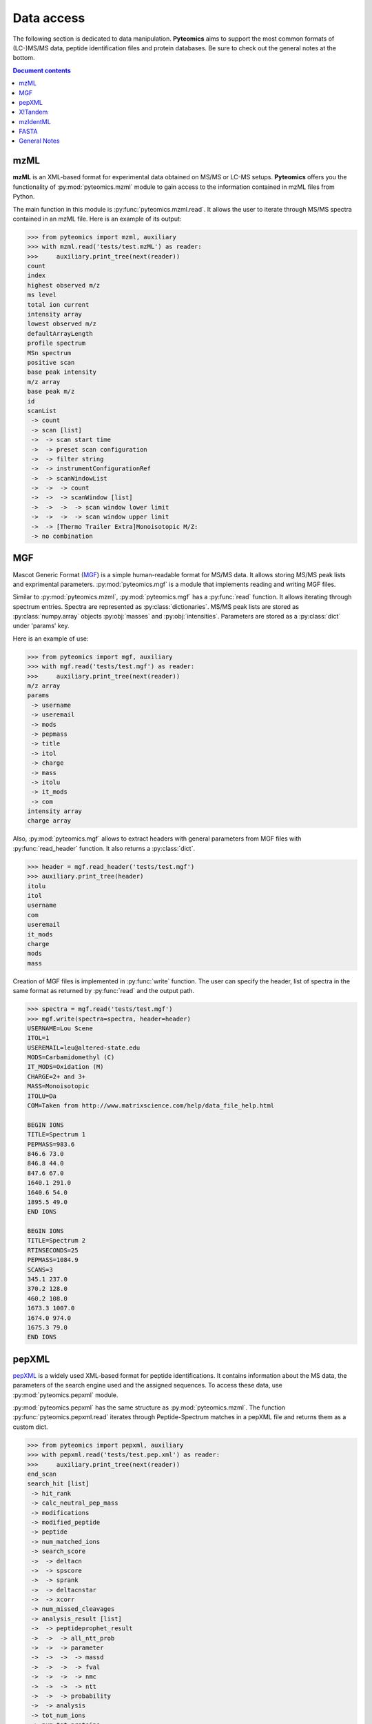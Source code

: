 Data access
===========

The following section is dedicated to data manipulation. **Pyteomics** aims to
support the most common formats of (LC-)MS/MS data, peptide identification
files and protein databases. Be sure to check out the general notes at the
bottom.

.. contents:: Document contents


mzML
----

**mzML** is an XML-based format for experimental data obtained on MS/MS or LC-MS
setups. **Pyteomics** offers you the functionality of :py:mod:`pyteomics.mzml`
module to gain access to the information contained in mzML files from Python.

The main function in this module is :py:func:`pyteomics.mzml.read`. It allows
the user to iterate through MS/MS spectra
contained in an mzML file. Here is an example of its output:

.. code-block :: python

    >>> from pyteomics import mzml, auxiliary
    >>> with mzml.read('tests/test.mzML') as reader:
    >>>     auxiliary.print_tree(next(reader))
    count
    index
    highest observed m/z
    ms level
    total ion current
    intensity array
    lowest observed m/z
    defaultArrayLength
    profile spectrum
    MSn spectrum
    positive scan
    base peak intensity
    m/z array
    base peak m/z
    id
    scanList
     -> count
     -> scan [list]
     ->  -> scan start time
     ->  -> preset scan configuration
     ->  -> filter string
     ->  -> instrumentConfigurationRef
     ->  -> scanWindowList
     ->  ->  -> count
     ->  ->  -> scanWindow [list]
     ->  ->  ->  -> scan window lower limit
     ->  ->  ->  -> scan window upper limit
     ->  -> [Thermo Trailer Extra]Monoisotopic M/Z:
     -> no combination   
     

MGF
---

Mascot Generic Format
(`MGF <http://www.matrixscience.com/help/data_file_help.html>`_) is a simple
human-readable format for MS/MS data. It allows storing MS/MS peak lists and
exprimental parameters. :py:mod:`pyteomics.mgf` is a module that implements
reading and writing MGF files.

Similar to :py:mod:`pyteomics.mzml`, :py:mod:`pyteomics.mgf` has a
:py:func:`read` function. It allows iterating through spectrum entries.
Spectra are represented as :py:class:`dictionaries`. MS/MS peak lists are stored
as :py:class:`numpy.array` objects :py:obj:`masses` and :py:obj:`intensities`.
Parameters are stored as a :py:class:`dict` under 'params' key.

Here is an example of use:

.. code-block:: python

    >>> from pyteomics import mgf, auxiliary
    >>> with mgf.read('tests/test.mgf') as reader:
    >>>     auxiliary.print_tree(next(reader))
    m/z array
    params
     -> username
     -> useremail
     -> mods
     -> pepmass
     -> title
     -> itol
     -> charge
     -> mass
     -> itolu
     -> it_mods
     -> com
    intensity array
    charge array

Also, :py:mod:`pyteomics.mgf` allows to extract headers with general
parameters from MGF files with :py:func:`read_header` function. It also returns
a :py:class:`dict`.

.. code-block:: python

    >>> header = mgf.read_header('tests/test.mgf')
    >>> auxiliary.print_tree(header)
    itolu
    itol
    username
    com
    useremail
    it_mods
    charge
    mods
    mass

Creation of MGF files is implemented in :py:func:`write` function. The user
can specify the header, list of spectra in the same format as returned by
:py:func:`read` and the output path.

.. code-block:: python

    >>> spectra = mgf.read('tests/test.mgf')
    >>> mgf.write(spectra=spectra, header=header)
    USERNAME=Lou Scene
    ITOL=1
    USEREMAIL=leu@altered-state.edu
    MODS=Carbamidomethyl (C)
    IT_MODS=Oxidation (M)
    CHARGE=2+ and 3+
    MASS=Monoisotopic
    ITOLU=Da
    COM=Taken from http://www.matrixscience.com/help/data_file_help.html

    BEGIN IONS
    TITLE=Spectrum 1
    PEPMASS=983.6
    846.6 73.0
    846.8 44.0
    847.6 67.0
    1640.1 291.0
    1640.6 54.0
    1895.5 49.0
    END IONS

    BEGIN IONS
    TITLE=Spectrum 2
    RTINSECONDS=25
    PEPMASS=1084.9
    SCANS=3
    345.1 237.0
    370.2 128.0
    460.2 108.0
    1673.3 1007.0
    1674.0 974.0
    1675.3 79.0
    END IONS


pepXML
------

`pepXML <http://tools.proteomecenter.org/wiki/index.php?title=Formats:pepXML>`_
is a widely used XML-based format for peptide identifications.
It contains information about the MS data, the parameters of the search engine
used and the assigned sequences. To access these data, use
:py:mod:`pyteomics.pepxml` module.

:py:mod:`pyteomics.pepxml` has the same structure as :py:mod:`pyteomics.mzml`.
The function :py:func:`pyteomics.pepxml.read` iterates through Peptide-Spectrum
matches in a pepXML file and returns them as a custom dict.

.. code-block:: python

    >>> from pyteomics import pepxml, auxiliary
    >>> with pepxml.read('tests/test.pep.xml') as reader:
    >>>     auxiliary.print_tree(next(reader))
    end_scan
    search_hit [list]
     -> hit_rank
     -> calc_neutral_pep_mass
     -> modifications
     -> modified_peptide
     -> peptide
     -> num_matched_ions
     -> search_score
     ->  -> deltacn
     ->  -> spscore
     ->  -> sprank
     ->  -> deltacnstar
     ->  -> xcorr
     -> num_missed_cleavages
     -> analysis_result [list]
     ->  -> peptideprophet_result
     ->  ->  -> all_ntt_prob
     ->  ->  -> parameter
     ->  ->  ->  -> massd
     ->  ->  ->  -> fval
     ->  ->  ->  -> nmc
     ->  ->  ->  -> ntt
     ->  ->  -> probability
     ->  -> analysis
     -> tot_num_ions
     -> num_tot_proteins
     -> is_rejected
     -> proteins [list]
     ->  -> num_tol_term
     ->  -> protein
     ->  -> peptide_next_aa
     ->  -> protein_descr
     ->  -> peptide_prev_aa
     -> massdiff
    index
    assumed_charge
    spectrum
    precursor_neutral_mass
    start_scan

X!Tandem
--------

`X!Tandem search engine <http://www.thegpm.org/tandem/>`_ has its own output
format that contains more info than pepXML. **Pyteomics** has a reader for it
in the :py:mod:`pyteomics.tandem` module.

.. code-block:: python

    >>> from pyteomics import tandem, auxiliary
    >>> with tandem.read('tests/test.t.xml') as reader:
    ...     auxiliary.print_tree(next(reader))
    ...
    rt
    support
     -> fragment ion mass spectrum
     ->  -> M+H
     ->  -> note
     ->  -> charge
     ->  -> Ydata
     ->  ->  -> units
     ->  ->  -> values
     ->  -> Xdata
     ->  ->  -> units
     ->  ->  -> values
     ->  -> label
     ->  -> id
     -> supporting data
     ->  -> convolution survival function
     ->  ->  -> Ydata
     ->  ->  ->  -> units
     ->  ->  ->  -> values
     ->  ->  -> Xdata
     ->  ->  ->  -> units
     ->  ->  ->  -> values
     ->  ->  -> label
     ->  -> b ion histogram
     ->  ->  -> Ydata
     ->  ->  ->  -> units
     ->  ->  ->  -> values
     ->  ->  -> Xdata
     ->  ->  ->  -> units
     ->  ->  ->  -> values
     ->  ->  -> label
     ->  -> y ion histogram
     ->  ->  -> Ydata
     ->  ->  ->  -> units
     ->  ->  ->  -> values
     ->  ->  -> Xdata
     ->  ->  ->  -> units
     ->  ->  ->  -> values
     ->  ->  -> label
     ->  -> hyperscore expectation function
     ->  ->  -> a1
     ->  ->  -> a0
     ->  ->  -> Ydata
     ->  ->  ->  -> units
     ->  ->  ->  -> values
     ->  ->  -> Xdata
     ->  ->  ->  -> units
     ->  ->  ->  -> values
     ->  ->  -> label
    mh
    maxI
    expect
    sumI
    act
    fI
    z
    id
    protein [list]
     -> peptide
     ->  -> pre
     ->  -> end
     ->  -> seq
     ->  -> b_ions
     ->  -> nextscore
     ->  -> mh
     ->  -> y_ions
     ->  -> start
     ->  -> hyperscore
     ->  -> expect
     ->  -> delta
     ->  -> id
     ->  -> post
     ->  -> missed_cleavages
     ->  -> b_score
     ->  -> y_score
     -> uid
     -> sumI
     -> label
     -> note
     -> expect
     -> file
     ->  -> URL
     ->  -> type
     -> id

mzIdentML
---------

`mzIdentML <http://www.psidev.info/mzidentml>`_  is one of the standards
developed by the Proteomics Informatics working group of the HUPO Proteomics
Standard Initiative.

The module interface is similar to that of the other reader modules.

.. code-block:: python

    >>> from pyteomics import mzid, auxiliary
    >>> with mzid.read('tests/test.mzid') as reader:
    >>>     auxiliary.print_tree(next(reader))
    SpectrumIdentificationItem [list]
     -> PeptideEvidenceRef [list]
     ->  -> peptideEvidence_ref
     -> ProteinScape:SequestMetaScore
     -> chargeState
     -> rank
     -> ProteinScape:IntensityCoverage
     -> calculatedMassToCharge
     -> peptide_ref
     -> passThreshold
     -> experimentalMassToCharge
     -> id
    spectrumID
    id
    spectraData_ref

You can tune the amount of information you get from the file. The available
options to the :py:func:`read` function are `recursive` (:py:const:`True` by
default) and `retrieve_refs` (:py:const:`False` by default). The latter pulls
additional info from the file that is present only as references in the example
above.

Additional function :py:func:`get_by_id` allows to extract info from any element
using its unique ID.

FASTA
-----

To extract data from FASTA databases, use the :py:func:`pyteomics.fasta.read`
function.

.. code-block:: python

    >>> from pyteomics import fasta
    >>> proteins = list(fasta.read('/path/to/file/my.fasta'))

Just like other parsers in **Pyteomics**, :py:func:`pyteomics.fasta.read`
returns a *generator object* instead of a
:py:class:`list` to prevent excessive memory use. The generator yields
(description, sequence) tuples, so it's natural to use it as follows:

.. code-block:: python

    >>> from pyteomics import fasta
    >>> for descr, seq in fasta.read('my.fasta'):
    >>>    ...

You can also use attributes to access description and sequence:

.. code-block:: python

    >>> from pyteomics import fasta
    >>> with fasta.read('my.fasta') as reader:
    >>>    for descr, seq in reader:
    >>>       ...

You can specify a function that will be applied to the FASTA headers for
your convenience. :py:data:`pyteomics.fasta.std_parsers` has some pre-defined
parsers that can be used for this purpose.

You can also create a FASTA file using a sequence of (description, sequence)
:py:class:`tuples`.

.. code-block:: python

    >>> from pyteomics import fasta
    >>> entries = [('Protein 1', 'PEPTIDE'*1000), ('Protein 2', 'PEPTIDE'*2000)]
    >>> fasta.write(entries, 'target-file.fasta')

Another common task is to generate a *decoy database*. **Pyteomics** allows
that by means of the :py:func:`pyteomics.fasta.decoy_db` and
:py:func:`pyteomics.fasta.write_decoy_db` functions.

.. code-block:: python

    >>> from pyteomics import fasta
    >>> fasta.write_decoy_db('mydb.fasta', 'mydb-with-decoy.fasta')

The only required argument is the first one, indicating the source database. The
second argument is the target file and defaults to system standard output.

If you need to modify a single sequence, use the :py:func:`pyteomics.fasta.decoy_sequence`
method. It currently supports two modes: *‘reverse’* and *‘random’*.

.. code-block:: python

    >>> from pyteomics import fasta
    >>> fasta.decoy_sequence('PEPTIDE', 'reverse')
    'EDITPEP'
    >>> fasta.decoy_sequence('PEPTIDE', 'random')
    ‘TPPIDEE'
    >>> fasta.decoy_sequence('PEPTIDE', 'random')
    'PTIDEPE'


General Notes
-------------

 - Throughout this section we use
   :py:func:`pyteomics.auxiliary.print_tree` to display the structure of the
   data returned by various parsers.

 - All file parsers support the ``with`` syntax, but do not require it. So you
   can do:

   .. code-block :: python

        >>> from pyteomics import mgf
        >>> reader = mgf.read('tests/test.mgf')
        >>> for spectrum in reader:
        >>>    ...
        >>> reader.close()

   ... but it is recommended to do:

   .. code-block :: python

        >>> from pyteomics import mgf
        >>> with mgf.read('tests/test.mgf') as reader:
        >>>     for spectrum in reader:
        >>>        ...

 - All modules described here have three functions for reading data:
   :py:func:`read`, :py:func:`chain` and :py:func:`chain.from_iterable`.
   The latter two (`added in version 2.3 <changelog.html>`_) are convenient for
   reading multiple files of the same type.

   ``chain('f1', 'f2')`` is equivalent to ``chain.from_iterable(['f1', 'f2'])``.
   :py:func:`chain` and :py:func:`chain.from_iterable` only support the
   ``with`` syntax. If you don't want to use the ``with`` syntax, you can just
   use the :py:mod:`itertools` functions :py:func:`chain` and
   :py:func:`chain.from_iterable`.

 - Three modules for reading proteomics search engine output (:py:mod:`tandem`,
   :py:mod:`pepxml` and :py:mod:`mzid`) expose similar functions
   :py:func:`is_decoy`, :py:func:`fdr` and :py:func:`!filter`. These functions
   implement the widely used Target-Decoy Approach to estimation of False
   Discovery Rate (FDR).

   The :py:func:`is_decoy` function is supposed to determine if a particular
   spectrum identification is coming from the decoy database. In :py:mod:`tandem`
   and :py:mod:`pepxml` this is done by checking if the protein description/name
   starts with a certain prefix. In :py:mod:`mzid`, a boolean value that stores
   this information in the PSM dict is used.

   .. warning ::
        Because of the variety of the software producing files in pepXML and
        mzIdentML formats, the :py:func:`is_decoy` function provided in the
        corresponding modules may not work for your specific files. In this case
        you will have to refer to the source of
        :py:func:`pyteomics.pepxml.is_decoy` and
        :py:func:`pyteomics.mzid.is_decoy` and create your own function in a
        similar manner.

   The :py:func:`fdr` function estimates the FDR in a set of PSMs by counting
   the decoy matches. Since it is using the :py:func:`is_decoy` function, the
   warning above applies. You can supply a custom function so that :py:func:`fdr`
   works for your data.

   The :py:func:`!filter` function works like :py:func:`read`, but instead of
   yielding all PSMs, it filters them to a certain level of FDR. PSM filtering
   also requires counting decoy matches (see above), but it also implies sorting
   the PSMs by some kind of a score. This score cannot be universal due to the
   above-mentioned reasons, and it can be specified as a user-defined function.
   So once again,

   .. warning ::
        The default parameters of :py:func:`!filter` may not work for your files.


